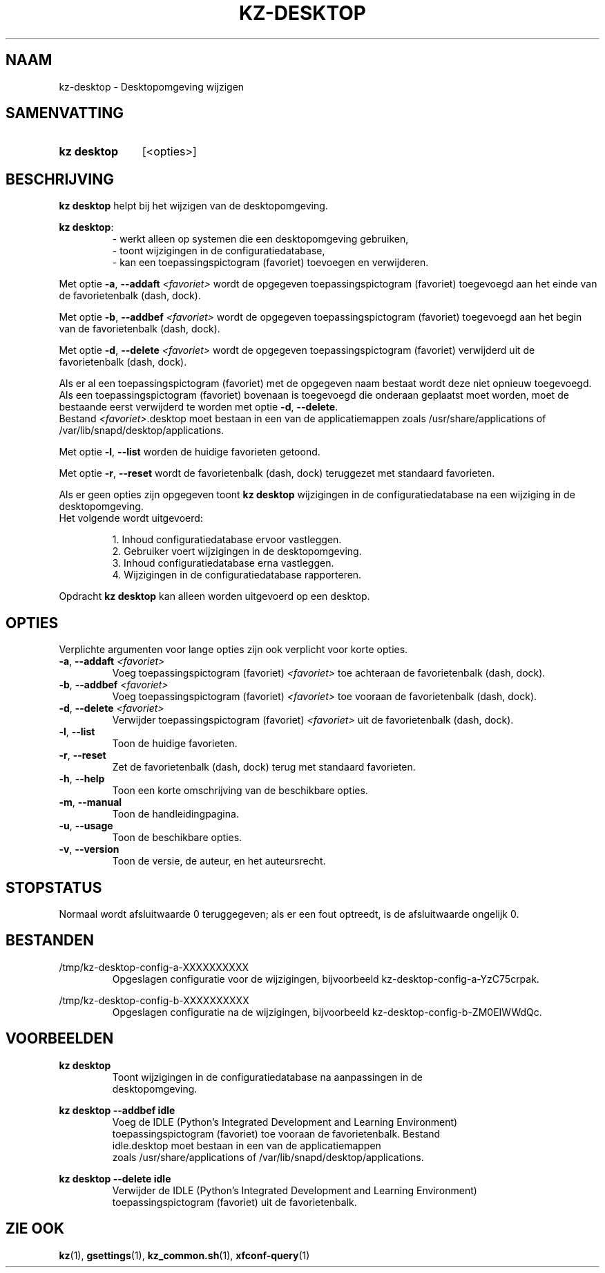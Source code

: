 .\"############################################################################
.\"# SPDX-FileComment: Man page for kz-desktop (Dutch)
.\"#
.\"# SPDX-FileCopyrightText: Karel Zimmer <info@karelzimmer.nl>
.\"# SPDX-License-Identifier: CC0-1.0
.\"############################################################################

.TH "KZ-DESKTOP" "1" "4.2.1" "kz" "Gebruikersopdrachten"

.SH NAAM
kz-desktop - Desktopomgeving wijzigen

.SH SAMENVATTING
.SY kz\ desktop
[<opties>]
.YS

.SH BESCHRIJVING
\fBkz desktop\fR helpt bij het wijzigen van de desktopomgeving.
.sp
\fBkz desktop\fR:
.RS
- werkt alleen op systemen die een desktopomgeving gebruiken,
.br
- toont wijzigingen in de configuratiedatabase,
.br
- kan een toepassingspictogram (favoriet) toevoegen en verwijderen.
.RE
.sp
Met optie \fB-a\fR, \fB--addaft\fR \fI<favoriet>\fR wordt de opgegeven
toepassingspictogram (favoriet) toegevoegd aan het einde van de favorietenbalk
(dash, dock).
.sp
Met optie \fB-b\fR, \fB--addbef\fR \fI<favoriet>\fR wordt de opgegeven
toepassingspictogram (favoriet) toegevoegd aan het begin van de favorietenbalk
(dash, dock).
.sp
Met optie \fB-d\fR, \fB--delete\fR \fI<favoriet>\fR wordt de opgegeven
toepassingspictogram (favoriet) verwijderd uit de favorietenbalk (dash, dock).
.sp
Als er al een toepassingspictogram (favoriet) met de opgegeven naam bestaat
wordt deze niet opnieuw toegevoegd.
.br
Als een toepassingspictogram (favoriet) bovenaan is toegevoegd die onderaan
geplaatst moet worden, moet de bestaande eerst verwijderd te worden met optie
\fB-d\fR, \fB--delete\fR.
.br
Bestand \fI<favoriet>\fR.desktop moet bestaan in een van de applicatiemappen
zoals /usr/share/applications of /var/lib/snapd/desktop/applications.
.sp
Met optie \fB-l\fR, \fB--list\fR worden de huidige favorieten getoond.
.sp
Met optie \fB-r\fR, \fB--reset\fR wordt de favorietenbalk (dash, dock)
teruggezet met standaard favorieten.
.sp
Als er geen opties zijn opgegeven toont \fBkz desktop\fR wijzigingen in de
configuratiedatabase na een wijziging in de desktopomgeving.
.br
Het volgende wordt uitgevoerd:
.sp
.RS
1. Inhoud configuratiedatabase ervoor vastleggen.
.br
2. Gebruiker voert wijzigingen in de desktopomgeving.
.br
3. Inhoud configuratiedatabase erna vastleggen.
.br
4. Wijzigingen in de configuratiedatabase rapporteren.
.RE
.sp
Opdracht \fBkz desktop\fR kan alleen worden uitgevoerd op een desktop.

.SH OPTIES
Verplichte argumenten voor lange opties zijn ook verplicht voor korte opties.
.TP
\fB-a\fR, \fB--addaft\fR \fI<favoriet>\fR
Voeg toepassingspictogram (favoriet) \fI<favoriet>\fR toe achteraan de
favorietenbalk (dash, dock).
.TP
\fB-b\fR, \fB--addbef\fR \fI<favoriet>\fR
Voeg toepassingspictogram (favoriet) \fI<favoriet>\fR toe vooraan de
favorietenbalk (dash, dock).
.TP
\fB-d\fR, \fB--delete\fR \fI<favoriet>\fR
Verwijder toepassingspictogram (favoriet) \fI<favoriet>\fR uit de
favorietenbalk (dash, dock).
.TP
\fB-l\fR, \fB--list\fR
Toon de huidige favorieten.
.TP
\fB-r\fR, \fB--reset\fR
Zet de favorietenbalk (dash, dock) terug met standaard favorieten.
.TP
\fB-h\fR, \fB--help\fR
Toon een korte omschrijving van de beschikbare opties.
.TP
\fB-m\fR, \fB--manual\fR
Toon de handleidingpagina.
.TP
\fB-u\fR, \fB--usage\fR
Toon de beschikbare opties.
.TP
\fB-v\fR, \fB--version\fR
Toon de versie, de auteur, en het auteursrecht.

.SH STOPSTATUS
Normaal wordt afsluitwaarde 0 teruggegeven; als er een fout optreedt, is de
afsluitwaarde ongelijk 0.

.SH BESTANDEN
/tmp/kz-desktop-config-a-XXXXXXXXXX
.RS
Opgeslagen configuratie voor de wijzigingen, bijvoorbeeld
kz-desktop-config-a-YzC75crpak.
.RE
.sp
/tmp/kz-desktop-config-b-XXXXXXXXXX
.RS
Opgeslagen configuratie na de wijzigingen, bijvoorbeeld
kz-desktop-config-b-ZM0EIWWdQc.
.RE

.SH VOORBEELDEN
.EX
.sp
\fBkz desktop\fR
.RS
Toont wijzigingen in de configuratiedatabase na aanpassingen in de
desktopomgeving.
.RE
.sp
\fBkz desktop --addbef idle\fR
.RS
Voeg de IDLE (Python's Integrated Development and Learning Environment)
toepassingspictogram (favoriet) toe vooraan de favorietenbalk. Bestand
idle.desktop moet bestaan in een van de applicatiemappen
zoals /usr/share/applications of /var/lib/snapd/desktop/applications.
.RE
.sp
\fBkz desktop --delete idle\fR
.RS
Verwijder de IDLE (Python's Integrated Development and Learning Environment)
toepassingspictogram (favoriet) uit de favorietenbalk.
.RE
.EE

.SH ZIE OOK
\fBkz\fR(1),
\fBgsettings\fR(1),
\fBkz_common.sh\fR(1),
\fBxfconf-query\fR(1)
